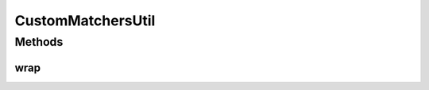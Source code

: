 .. java:import:: com.github.loyada.jdollarx InBrowser

.. java:import:: com.github.loyada.jdollarx Path

.. java:import:: com.github.loyada.jdollarx PathParsers

.. java:import:: com.github.loyada.jdollarx RelationOperator

.. java:import:: org.hamcrest Description

.. java:import:: org.hamcrest TypeSafeMatcher

.. java:import:: org.openqa.selenium NoSuchElementException

.. java:import:: org.w3c.dom Document

.. java:import:: org.w3c.dom NodeList

.. java:import:: org.xml.sax SAXException

.. java:import:: javax.xml.parsers ParserConfigurationException

.. java:import:: javax.xml.xpath XPathExpressionException

.. java:import:: java.io IOException

.. java:import:: java.util Optional

CustomMatchersUtil
==================

.. java:package:: com.github.loyada.jdollarx.custommatchers
   :noindex:

.. java:type:: public final class CustomMatchersUtil

   Internal implementation.

Methods
-------
wrap
^^^^

.. java:method:: public static String wrap(Path el)
   :outertype: CustomMatchersUtil

